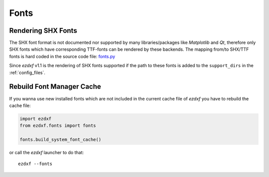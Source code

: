 .. _howto_fonts:

Fonts
=====

Rendering SHX Fonts
-------------------

The SHX font format is not documented nor supported by many libraries/packages
like `Matplotlib` and `Qt`, therefore only SHX fonts which have corresponding
TTF-fonts can be rendered by these backends. The mapping from/to SHX/TTF fonts
is hard coded in the source code file: `fonts.py`_

Since `ezdxf` v1.1 is the rendering of SHX fonts supported if the path to these fonts 
is added to the ``support_dirs`` in the :ref:`config_files`.


Rebuild Font Manager Cache
--------------------------

If you wanna use new installed fonts which are not included in the current
cache file of `ezdxf` you have to rebuild the cache file:

.. code-block:: Python

    import ezdxf
    from ezdxf.fonts import fonts

    fonts.build_system_font_cache()

or call the `ezdxf` launcher to do that::

    ezdxf --fonts


.. _fonts.py: https://github.com/mozman/ezdxf/blob/master/src/ezdxf/fonts/fonts.py